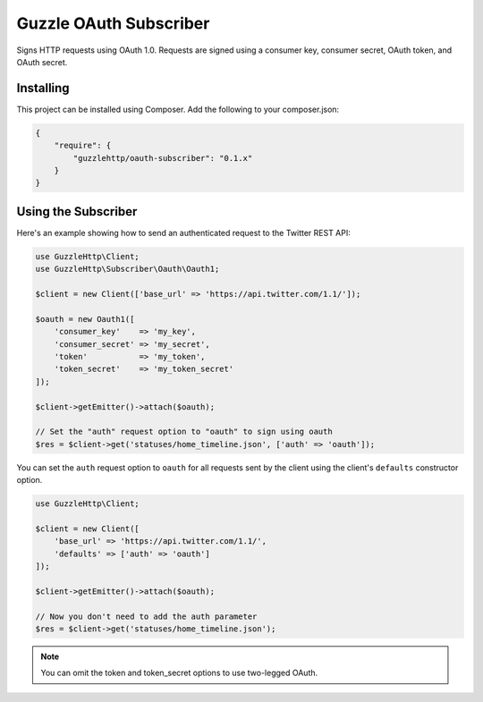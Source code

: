 =======================
Guzzle OAuth Subscriber
=======================

Signs HTTP requests using OAuth 1.0. Requests are signed using a consumer key,
consumer secret, OAuth token, and OAuth secret.

Installing
==========

This project can be installed using Composer. Add the following to your
composer.json:

.. code-block:: javascript

    {
        "require": {
            "guzzlehttp/oauth-subscriber": "0.1.x"
        }
    }



Using the Subscriber
====================

Here's an example showing how to send an authenticated request to the Twitter
REST API:

.. code-block:: php

    use GuzzleHttp\Client;
    use GuzzleHttp\Subscriber\Oauth\Oauth1;

    $client = new Client(['base_url' => 'https://api.twitter.com/1.1/']);

    $oauth = new Oauth1([
        'consumer_key'    => 'my_key',
        'consumer_secret' => 'my_secret',
        'token'           => 'my_token',
        'token_secret'    => 'my_token_secret'
    ]);

    $client->getEmitter()->attach($oauth);

    // Set the "auth" request option to "oauth" to sign using oauth
    $res = $client->get('statuses/home_timeline.json', ['auth' => 'oauth']);

You can set the ``auth`` request option to ``oauth`` for all requests sent by
the client using the client's ``defaults`` constructor option.

.. code-block:: php

    use GuzzleHttp\Client;

    $client = new Client([
        'base_url' => 'https://api.twitter.com/1.1/',
        'defaults' => ['auth' => 'oauth']
    ]);

    $client->getEmitter()->attach($oauth);

    // Now you don't need to add the auth parameter
    $res = $client->get('statuses/home_timeline.json');

.. note::

    You can omit the token and token_secret options to use two-legged OAuth.
